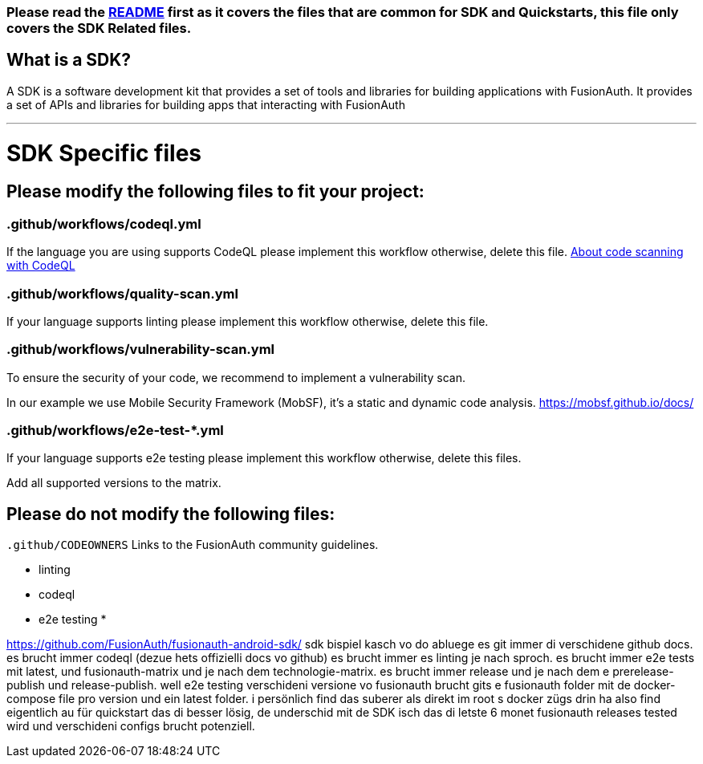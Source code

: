 === Please read the link:README.md[README] first as it covers the files that are common for SDK and Quickstarts, this file only covers the SDK Related files.

== What is a SDK?

A SDK is a software development kit that provides a set of tools and libraries for building applications with FusionAuth.
It provides a set of APIs and libraries for building apps that interacting with FusionAuth

'''

= SDK Specific files

== Please modify the following files to fit your project:

=== .github/workflows/codeql.yml

If the language you are using supports CodeQL please implement this workflow otherwise, delete this file.
https://docs.github.com/en/enterprise-cloud@latest/code-security/code-scanning/introduction-to-code-scanning/about-code-scanning-with-codeql[About code scanning with CodeQL]

=== .github/workflows/quality-scan.yml

If your language supports linting please implement this workflow otherwise, delete this file.

=== .github/workflows/vulnerability-scan.yml
To ensure the security of your code, we recommend to implement a vulnerability scan.

In our example we use Mobile Security Framework (MobSF), it's a static and dynamic code analysis.
https://mobsf.github.io/docs/

=== .github/workflows/e2e-test-*.yml

If your language supports e2e testing please implement this workflow otherwise, delete this files.

Add all supported versions to the matrix.


== Please do not modify the following files:

`.github/CODEOWNERS` Links to the FusionAuth community guidelines.

* linting
* codeql
* e2e testing
* 

https://github.com/FusionAuth/fusionauth-android-sdk/ sdk bispiel kasch vo do abluege es git immer di verschidene github docs. es brucht immer codeql (dezue hets offizielli docs vo github) es brucht immer es linting je nach sproch. es brucht immer e2e tests mit latest, und fusionauth-matrix und je nach dem technologie-matrix. es brucht immer release und je nach dem e prerelease-publish und release-publish. well e2e testing verschideni versione vo fusionauth brucht gits e fusionauth folder mit de docker-compose file pro version und ein latest folder. i persönlich find das suberer als direkt im root s docker zügs drin ha also find eigentlich au für quickstart das di besser lösig, de underschid mit de SDK isch das di letste 6 monet fusionauth releases tested wird und verschideni configs brucht potenziell.
